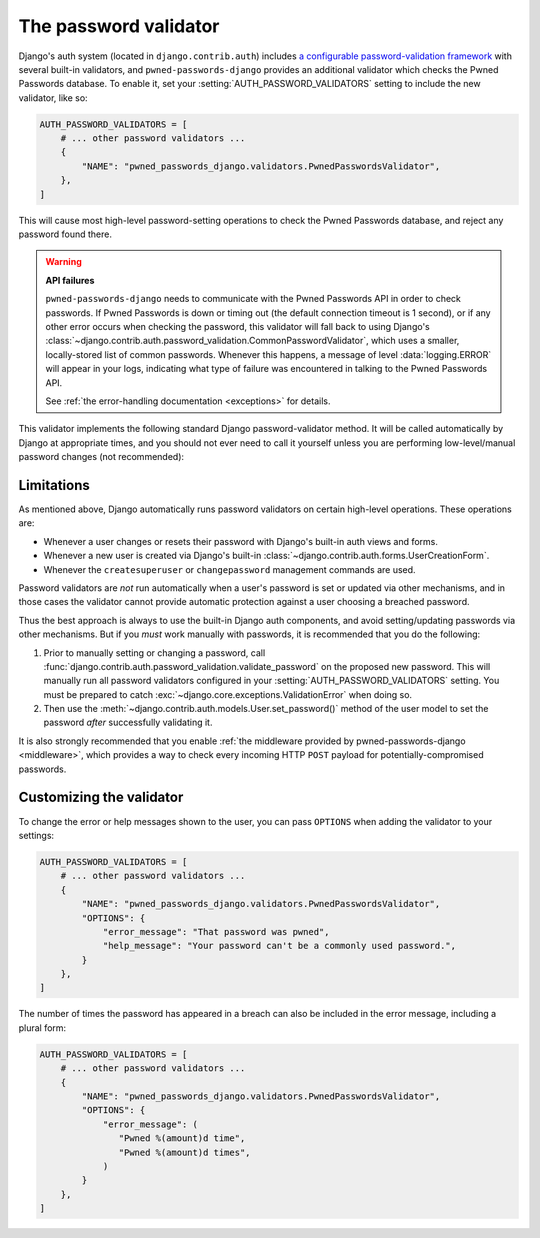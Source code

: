 .. module:: pwned_passwords_django.validators

.. _validator:


The password validator
======================

.. class:: PwnedPasswordsValidator

   Django's auth system (located in ``django.contrib.auth``) includes `a
   configurable password-validation framework
   <https://docs.djangoproject.com/en/stable/topics/auth/passwords/#module-django.contrib.auth.password_validation>`_
   with several built-in validators, and ``pwned-passwords-django`` provides an
   additional validator which checks the Pwned Passwords database. To enable
   it, set your :setting:`AUTH_PASSWORD_VALIDATORS` setting to include the new
   validator, like so:

   .. code-block:: python

      AUTH_PASSWORD_VALIDATORS = [
          # ... other password validators ...
          {
              "NAME": "pwned_passwords_django.validators.PwnedPasswordsValidator",
          },
      ]

   This will cause most high-level password-setting operations to check the
   Pwned Passwords database, and reject any password found there.

   .. warning:: **API failures**

      ``pwned-passwords-django`` needs to communicate with the Pwned Passwords
      API in order to check passwords. If Pwned Passwords is down or timing out
      (the default connection timeout is 1 second), or if any other error
      occurs when checking the password, this validator will fall back to using
      Django's
      :class:`~django.contrib.auth.password_validation.CommonPasswordValidator`,
      which uses a smaller, locally-stored list of common passwords. Whenever
      this happens, a message of level :data:`logging.ERROR` will appear in
      your logs, indicating what type of failure was encountered in talking to
      the Pwned Passwords API.

      See :ref:`the error-handling documentation <exceptions>` for details.

   This validator implements the following standard Django password-validator
   method. It will be called automatically by Django at appropriate times, and
   you should not ever need to call it yourself unless you are performing
   low-level/manual password changes (not recommended):

   .. automethod:: validate


.. _validator-limitations:

Limitations
-----------

As mentioned above, Django automatically runs password validators on certain
high-level operations. These operations are:

* Whenever a user changes or resets their password with Django's built-in auth
  views and forms.

* Whenever a new user is created via Django's built-in
  :class:`~django.contrib.auth.forms.UserCreationForm`.

* Whenever the ``createsuperuser`` or ``changepassword`` management commands
  are used.

Password validators are *not* run automatically when a user's password is set
or updated via other mechanisms, and in those cases the validator cannot
provide automatic protection against a user choosing a breached password.

Thus the best approach is always to use the built-in Django auth components,
and avoid setting/updating passwords via other mechanisms. But if you *must*
work manually with passwords, it is recommended that you do the following:

1. Prior to manually setting or changing a password, call
   :func:`django.contrib.auth.password_validation.validate_password` on the
   proposed new password. This will manually run all password validators
   configured in your :setting:`AUTH_PASSWORD_VALIDATORS` setting. You must be
   prepared to catch :exc:`~django.core.exceptions.ValidationError` when doing
   so.

2. Then use the :meth:`~django.contrib.auth.models.User.set_password()` method
   of the user model to set the password *after* successfully validating it.

It is also strongly recommended that you enable :ref:`the middleware provided
by pwned-passwords-django <middleware>`, which provides a way to check every
incoming HTTP ``POST`` payload for potentially-compromised passwords.


.. _validator-messages:

Customizing the validator
-------------------------

To change the error or help messages shown to the user, you can pass
``OPTIONS`` when adding the validator to your settings:

.. code-block:: python

   AUTH_PASSWORD_VALIDATORS = [
       # ... other password validators ...
       {
           "NAME": "pwned_passwords_django.validators.PwnedPasswordsValidator",
           "OPTIONS": {
               "error_message": "That password was pwned",
               "help_message": "Your password can't be a commonly used password.",
           }
       },
   ]

The number of times the password has appeared in a breach can also be included
in the error message, including a plural form:

.. code-block:: python

   AUTH_PASSWORD_VALIDATORS = [
       # ... other password validators ...
       {
           "NAME": "pwned_passwords_django.validators.PwnedPasswordsValidator",
           "OPTIONS": {
               "error_message": (
                  "Pwned %(amount)d time",
                  "Pwned %(amount)d times",
               )
           }
       },
   ]
